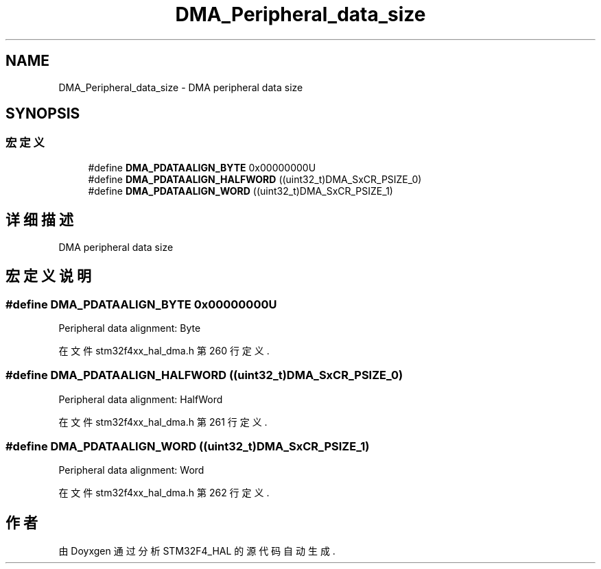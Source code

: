 .TH "DMA_Peripheral_data_size" 3 "2020年 八月 7日 星期五" "Version 1.24.0" "STM32F4_HAL" \" -*- nroff -*-
.ad l
.nh
.SH NAME
DMA_Peripheral_data_size \- DMA peripheral data size  

.SH SYNOPSIS
.br
.PP
.SS "宏定义"

.in +1c
.ti -1c
.RI "#define \fBDMA_PDATAALIGN_BYTE\fP   0x00000000U"
.br
.ti -1c
.RI "#define \fBDMA_PDATAALIGN_HALFWORD\fP   ((uint32_t)DMA_SxCR_PSIZE_0)"
.br
.ti -1c
.RI "#define \fBDMA_PDATAALIGN_WORD\fP   ((uint32_t)DMA_SxCR_PSIZE_1)"
.br
.in -1c
.SH "详细描述"
.PP 
DMA peripheral data size 


.SH "宏定义说明"
.PP 
.SS "#define DMA_PDATAALIGN_BYTE   0x00000000U"
Peripheral data alignment: Byte 
.br
 
.PP
在文件 stm32f4xx_hal_dma\&.h 第 260 行定义\&.
.SS "#define DMA_PDATAALIGN_HALFWORD   ((uint32_t)DMA_SxCR_PSIZE_0)"
Peripheral data alignment: HalfWord 
.PP
在文件 stm32f4xx_hal_dma\&.h 第 261 行定义\&.
.SS "#define DMA_PDATAALIGN_WORD   ((uint32_t)DMA_SxCR_PSIZE_1)"
Peripheral data alignment: Word 
.br
 
.PP
在文件 stm32f4xx_hal_dma\&.h 第 262 行定义\&.
.SH "作者"
.PP 
由 Doyxgen 通过分析 STM32F4_HAL 的 源代码自动生成\&.
